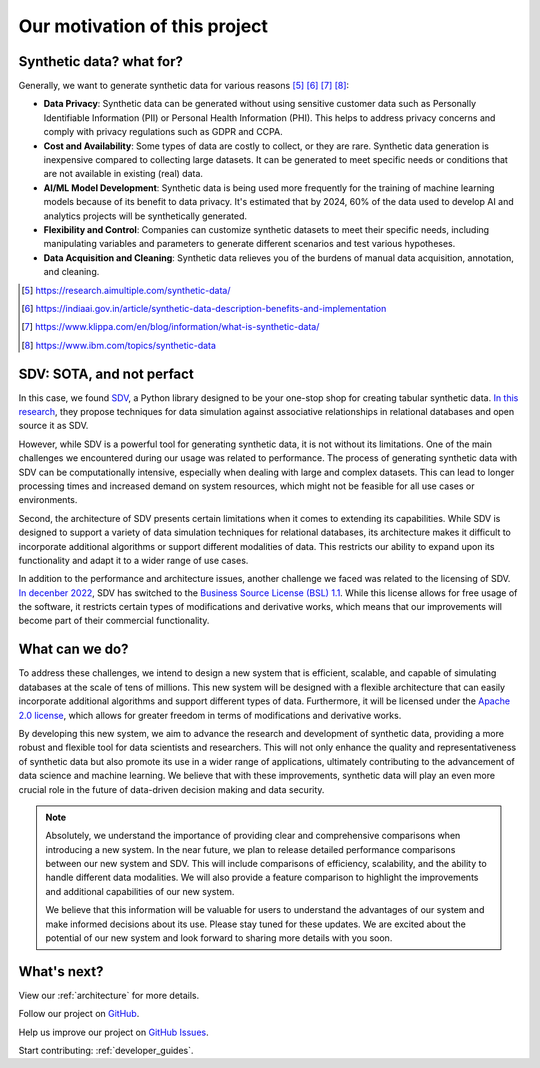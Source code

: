 Our motivation of this project
========================================

Synthetic data? what for?
---------------------------------------

Generally, we want to generate synthetic data for various reasons [#1]_ [#2]_ [#3]_ [#4]_:

- **Data Privacy**: Synthetic data can be generated without using sensitive customer data such as
  Personally Identifiable Information (PII) or Personal Health Information (PHI).
  This helps to address privacy concerns and comply with privacy regulations such as GDPR and CCPA.
- **Cost and Availability**: Some types of data are costly to collect, or they are rare.
  Synthetic data generation is inexpensive compared to collecting large datasets.
  It can be generated to meet specific needs or conditions that are not available in existing (real) data.
- **AI/ML Model Development**: Synthetic data is being used more frequently for the training of
  machine learning models because of its benefit to data privacy. It's estimated that by 2024,
  60% of the data used to develop AI and analytics projects will be synthetically generated.
- **Flexibility and Control**: Companies can customize synthetic datasets to meet their specific needs,
  including manipulating variables and parameters to generate different scenarios and
  test various hypotheses.
- **Data Acquisition and Cleaning**: Synthetic data relieves you of the burdens of manual data acquisition, annotation, and cleaning.

.. [#1] https://research.aimultiple.com/synthetic-data/
.. [#2] https://indiaai.gov.in/article/synthetic-data-description-benefits-and-implementation
.. [#3] https://www.klippa.com/en/blog/information/what-is-synthetic-data/
.. [#4] https://www.ibm.com/topics/synthetic-data


SDV: SOTA, and not perfact
---------------------------------------------------------

In this case, we found `SDV <https://github.com/sdv-dev/SDV>`_,
a Python library designed to be your one-stop shop for creating tabular synthetic data.
`In this research <https://dai.lids.mit.edu/wp-content/uploads/2018/03/SDV.pdf>`_,
they propose techniques for data simulation against associative relationships in relational databases and open source it as SDV.

However, while SDV is a powerful tool for generating synthetic data, it is not without its limitations.
One of the main challenges we encountered during our usage was related to performance.
The process of generating synthetic data with SDV can be computationally intensive,
especially when dealing with large and complex datasets.
This can lead to longer processing times and increased demand on system resources,
which might not be feasible for all use cases or environments.

Second, the architecture of SDV presents certain limitations when it comes to extending its capabilities.
While SDV is designed to support a variety of data simulation techniques for relational databases,
its architecture makes it difficult to incorporate additional algorithms or support different modalities of data.
This restricts our ability to expand upon its functionality and adapt it to a wider range of use cases.

In addition to the performance and architecture issues, another challenge we faced was related to the licensing of SDV.
`In decenber 2022 <https://github.com/sdv-dev/SDV/pull/1150>`_,
SDV has switched to the `Business Source License (BSL) 1.1 <https://github.com/sdv-dev/SDV/blob/main/LICENSE>`_.
While this license allows for free usage of the software, it restricts certain types of modifications and derivative works,
which means that our improvements will become part of their commercial functionality.

What can we do?
-------------------------------------

To address these challenges, we intend to design a new system that is efficient, scalable,
and capable of simulating databases at the scale of tens of millions.
This new system will be designed with a flexible architecture
that can easily incorporate additional algorithms and support different types of data.
Furthermore, it will be licensed under the `Apache 2.0 license <https://www.apache.org/licenses/LICENSE-2.0>`_,
which allows for greater freedom in terms of modifications and derivative works.

By developing this new system, we aim to advance the research and development of synthetic data,
providing a more robust and flexible tool for data scientists and researchers.
This will not only enhance the quality and representativeness of synthetic data but also promote its use
in a wider range of applications,
ultimately contributing to the advancement of data science and machine learning.
We believe that with these improvements,
synthetic data will play an even more crucial role in the future of data-driven decision making and data security.


.. TODO: When we have time, we will release detailed performance comparisons between our new system and SDV.
.. NOTE::

  Absolutely, we understand the importance of providing clear and comprehensive comparisons when introducing a new system. In the near future, we plan to release detailed performance comparisons between our new system and SDV. This will include comparisons of efficiency, scalability, and the ability to handle different data modalities. We will also provide a feature comparison to highlight the improvements and additional capabilities of our new system.

  We believe that this information will be valuable for users to understand the advantages of our system and make informed decisions about its use. Please stay tuned for these updates. We are excited about the potential of our new system and look forward to sharing more details with you soon.


What's next?
-------------------------------------

View our :ref:`architecture` for more details.

Follow our project on `GitHub <https://github.com/hitsz-ids/synthetic-data-generator>`_.

Help us improve our project on `GitHub Issues <https://github.com/hitsz-ids/synthetic-data-generator/issues>`_.

Start contributing: :ref:`developer_guides`.
